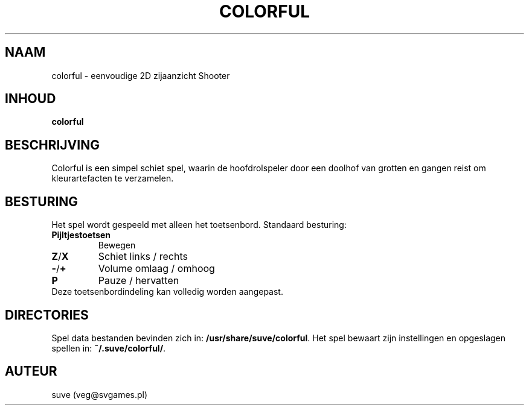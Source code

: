.\" Manpage for colorful
.\" Contact veg@svgames.pl to correct errors or typos.
.TH COLORFUL 6 "2017-10-01" "1.2" "Spel handleiding"
.SH NAAM
colorful - eenvoudige 2D zijaanzicht Shooter
.SH INHOUD
\fBcolorful\fR
.SH BESCHRIJVING
Colorful is een simpel schiet spel, waarin de hoofdrolspeler
door een doolhof van grotten en gangen reist om kleurartefacten te verzamelen.
.SH BESTURING
Het spel wordt gespeeld met alleen het toetsenbord. Standaard besturing:
.TP
\fBPijltjestoetsen\fR
Bewegen
.TP
\fBZ\fR/\fBX\fR
Schiet links / rechts
.TP
\fB\-\fR/\fB+\fR
Volume omlaag / omhoog
.TP
\fBP\fR
Pauze / hervatten
.TP
Deze toetsenbordindeling kan volledig worden aangepast.
.SH DIRECTORIES
Spel data bestanden bevinden zich in: \fB/usr/share/suve/colorful\fR. 
Het spel bewaart zijn instellingen en opgeslagen spellen in: \fB~/.suve/colorful/\fR.
.SH AUTEUR
suve (veg@svgames.pl)
